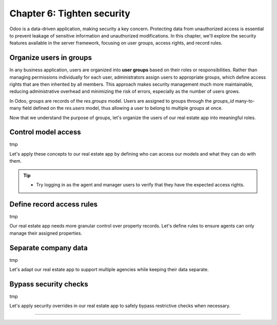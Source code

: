 ===========================
Chapter 6: Tighten security
===========================

Odoo is a data-driven application, making security a key concern. Protecting data from unauthorized
access is essential to prevent leakage of sensitive information and unauthorized modifications. In
this chapter, we'll explore the security features available in the server framework, focusing on
user groups, access rights, and record rules.

.. _tutorials/server_framework_101/user_groups:

Organize users in groups
========================

In any business application, users are organized into **user groups** based on their roles or
responsibilities. Rather than managing permissions individually for each user, administrators assign
users to appropriate groups, which define access rights that are then inherited by all members. This
approach makes security management much more maintainable, reducing administrative overhead and
minimizing the risk of errors, especially as the number of users grows.

In Odoo, groups are records of the `res.groups` model. Users are assigned to groups through the
`groups_id` many-to-many field defined on the `res.users` model, thus allowing a user to belong to
multiple groups at once.

.. example::
   In the example below, we create two groups for our fictional product management application and
   assign the default admin user to one of them.

   .. code-block:: xml

      <record id="product.sales_representative_group" model="res.groups">
          <field name="name">Sales Representative</field>
      </record>

      <record id="product.product_manager_group" model="res.groups">
          <field name="name">Product Manager</field>
      </record>

      <record id="base.user_admin" model="res.users">
          <field name="groups_id" eval="[
              Command.link(ref('product_tutorial.sales_representative_group')),
              Command.link(ref('product_tutorial.product_manager_group')),
          ]"/>
      </record>

   .. note::
      - By convention, all security-related data files are placed inside the module's
        :file:`security` directory.
      - For convenience, we reuse the `base.user_admin` record to assign the default admin user to
        the `sales_representative_group`.
      - The `groups_id` field is set using the `Command.link` method, like in business code.

.. seealso::
   Reference documentation on :ref:`user groups <reference/security/groups>`.

Now that we understand the purpose of groups, let's organize the users of our real estate app into
meaningful roles.

.. exercise::
   #. Define a new group for real estate agents and one for managers. Belonging to the manager group
      implies also belonging to the agent group.
   #. Assign the default admin user to the manager group.
   #. Define a new default user assigned to the agent and `base.group_user` groups.
   #. Go to :menuselection:`Settings --> Users & Companies --> Users`, activate the :doc:`developer
      mode </applications/general/developer_mode>`, and verify that the users are assigned to the
      correct groups.

   .. tip::
      Search for the definition of the `res.users` model in the `base
      <{GITHUB_PATH}/odoo/addons/base/>`_ module.

.. spoiler:: Solution

   .. code-block:: xml
      :caption: `security/res_groups.xml`

      <?xml version="1.0" encoding="utf-8"?>
      <odoo>

          <record id="real_estate.agent_group" model="res.groups">
              <field name="name">Real Estate Agent</field>
          </record>

          <record id="real_estate.manager_group" model="res.groups">
              <field name="name">Real Estate Manager</field>
              <field name="implied_ids" eval="[Command.link(ref('real_estate.agent_group'))]"/>
          </record>

      </odoo>

   .. code-block:: xml
      :caption: `security/res_users.xml`

      <?xml version="1.0" encoding="utf-8"?>
      <odoo>

          <record id="base.user_admin" model="res.users">
              <field name="groups_id" eval="[Command.link(ref('real_estate.manager_group'))]"/>
          </record>

          <record id="real_estate.agent_user" model="res.users">
              <field name="partner_id" ref="real_estate.bafien_carpink"/>
              <field name="login">bafien</field>
              <field name="password">carpink</field>
              <field
                  name="groups_id"
                  eval="[Command.set([ref('base.group_user'), ref('real_estate.agent_group')])]"
              />
          </record>

      </odoo>

   .. code-block:: python
      :caption: `__manifest__.py`
      :emphasize-lines: 5-6

      'data': [
          [...]

          # Security
          'security/res_groups.xml',
          'security/res_users.xml',  # Depends on `res_partner_data.xml`, `res_groups.xml`.
          'security/ir.model.access.csv',

          [...]
      ],


.. _tutorials/server_framework_101/access_rights:

Control model access
====================

tmp

.. todo: Reference the basic access rights created in chapter 2

Let's apply these concepts to our real estate app by defining who can access our models and what
they can do with them.

.. exercise::
   tmp

   .. todo: prevent users who are not real estate agents to access the application and its records
   .. todo: only managers can create and delete properties
   .. todo: restrict who can manage property types and tags (agents can read)

.. tip::
   - Try logging in as the agent and manager users to verify that they have the expected access
     rights.

.. _tutorials/server_framework_101/record_rules:

Define record access rules
==========================

tmp

.. example::

   tmp

.. todo: note: the rule is not global (ref below)

Our real estate app needs more granular control over property records. Let's define rules to ensure
agents can only manage their assigned properties.

.. exercise::
   tmp

.. todo: real estate agents can only manage (create/write/unlink) properties they are assigned to or that are not assigned
.. todo: real estate managers can manage all properties

.. _tutorials/server_framework_101/multi_company:

Separate company data
=====================

tmp

Let's adapt our real estate app to support multiple agencies while keeping their data separate.

.. _tutorials/server_framework_101/bypass_security:

Bypass security checks
======================

tmp

.. todo: sudo

Let's apply security overrides in our real estate app to safely bypass restrictive checks when
necessary.

.. exercise::
   tmp

.. todo: sudo read setting set on company

----

.. todo: add incentive for next chapter
